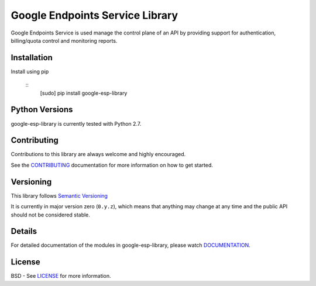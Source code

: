 Google Endpoints Service Library
================================

Google Endpoints Service is used manage the control plane of an API by providing
support for authentication, billing/quota control and monitoring reports.


Installation
-------------


Install using pip

  ::
     [sudo] pip install google-esp-library



Python Versions
---------------

google-esp-library is currently tested with Python 2.7.


Contributing
------------

Contributions to this library are always welcome and highly encouraged.

See the `CONTRIBUTING`_ documentation for more information on how to get started.


Versioning
----------

This library follows `Semantic Versioning`_

It is currently in major version zero (``0.y.z``), which means that anything
may change at any time and the public API should not be considered
stable.


Details
-------

For detailed documentation of the modules in google-esp-library, please watch `DOCUMENTATION`_.


License
-------

BSD - See `LICENSE`_ for more information.

.. _`CONTRIBUTING`: https://github.com/googleapis/google-esp-library/blob/master/CONTRIBUTING.rst
.. _`LICENSE`: https://github.com/googleapis/google-esp-library/blob/master/LICENSE
.. _`GRPC`: http://grpc.io
.. _`Install virtualenv`: http://docs.python-guide.org/en/latest/dev/virtualenvs/
.. _`pip`: https://pip.pypa.io
.. _`gRPC protocol`: https://github.com/grpc/grpc-common/blob/master/PROTOCOL-HTTP2.md
.. _`edit RST online`: http://rst.ninjs.org
.. _`RST cheatsheet`: http://docutils.sourceforge.net/docs/user/rst/cheatsheet.txt
.. _`py.test`: http://pytest.org
.. _`Tox-driven python development`: http://www.boronine.com/2012/11/15/Tox-Driven-Python-Development/
.. _`Sphinx documentation example`: http://sphinx-doc.org/latest/ext/example_google.html
.. _`hyper`: https://github.com/lukasa/hyper
.. _`Google APIs`: https://github.com/google/googleapis/
.. _`Semantic Versioning`: http://semver.org/
.. _`DOCUMENTATION`: https://google-esp-library.readthedocs.org/
